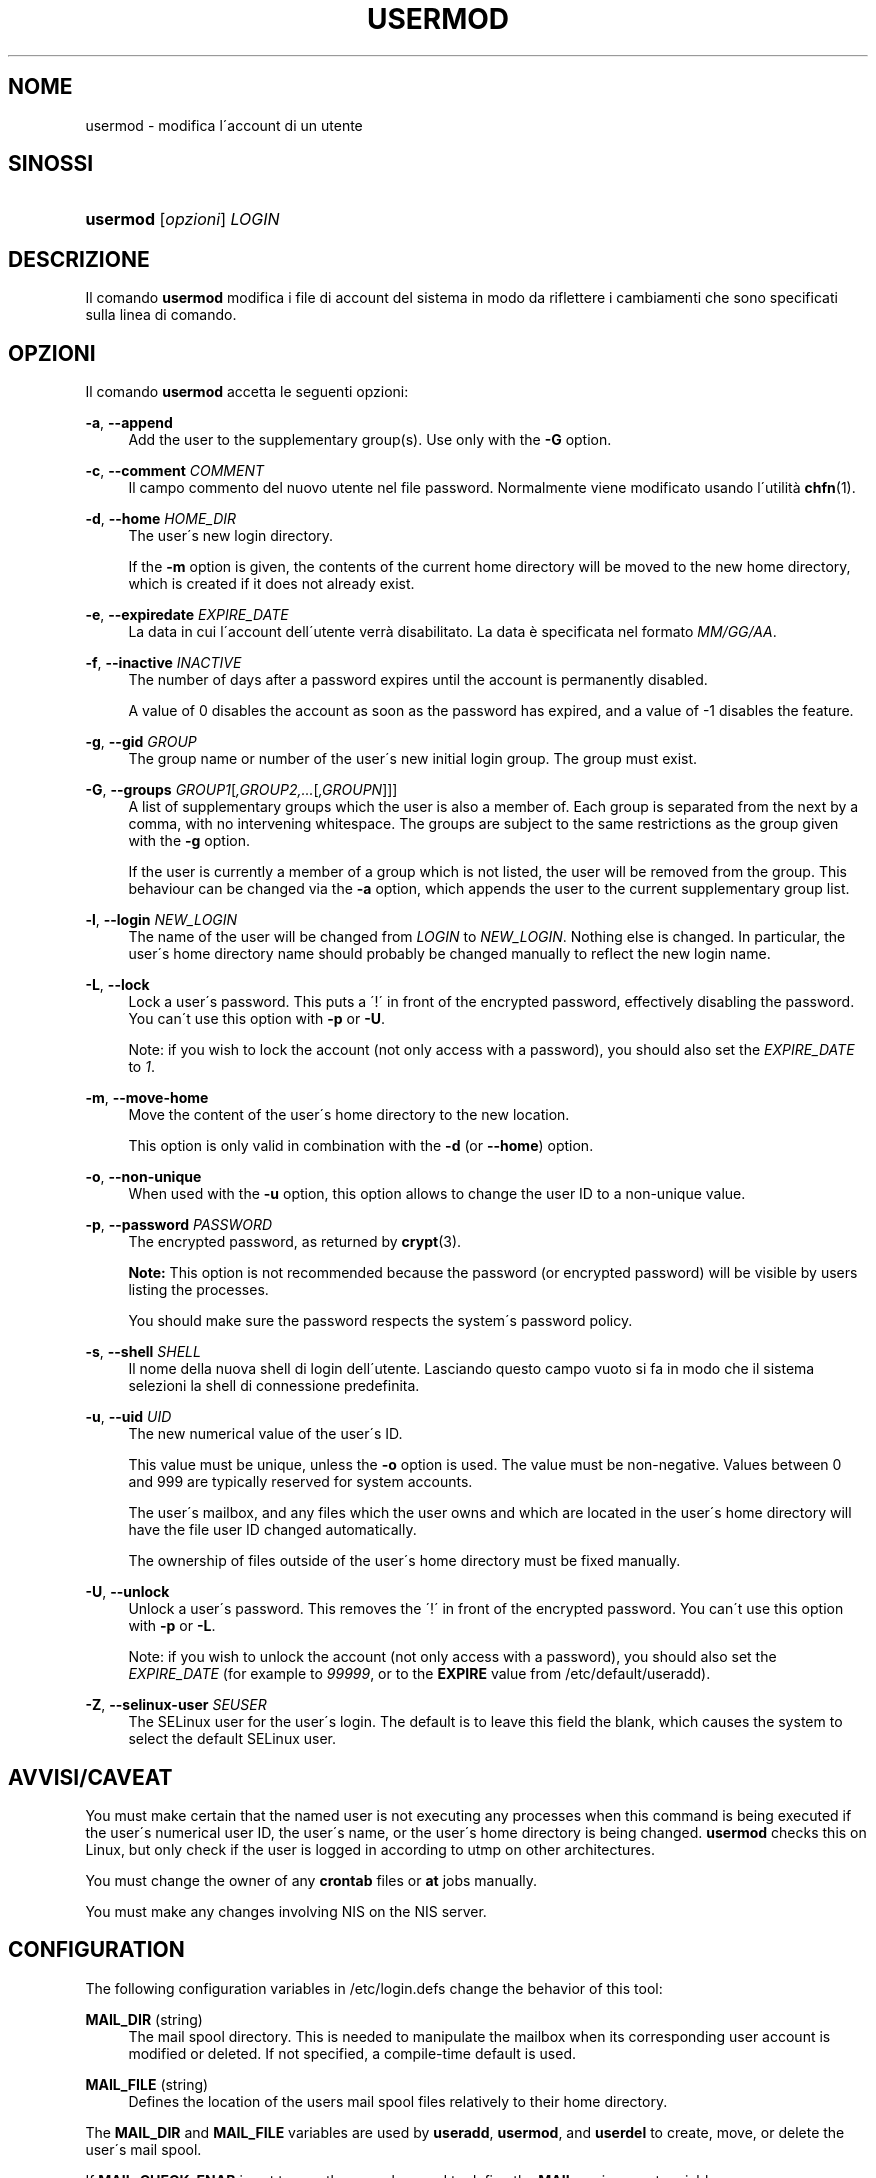 '\" t
.\"     Title: usermod
.\"    Author: [FIXME: author] [see http://docbook.sf.net/el/author]
.\" Generator: DocBook XSL Stylesheets v1.75.1 <http://docbook.sf.net/>
.\"      Date: 24/07/2009
.\"    Manual: System Management Commands
.\"    Source: System Management Commands
.\"  Language: Italian
.\"
.TH "USERMOD" "8" "24/07/2009" "System Management Commands" "System Management Commands"
.\" -----------------------------------------------------------------
.\" * set default formatting
.\" -----------------------------------------------------------------
.\" disable hyphenation
.nh
.\" disable justification (adjust text to left margin only)
.ad l
.\" -----------------------------------------------------------------
.\" * MAIN CONTENT STARTS HERE *
.\" -----------------------------------------------------------------
.SH "NOME"
usermod \- modifica l\'account di un utente
.SH "SINOSSI"
.HP \w'\fBusermod\fR\ 'u
\fBusermod\fR [\fIopzioni\fR] \fILOGIN\fR
.SH "DESCRIZIONE"
.PP
Il comando
\fBusermod\fR
modifica i file di account del sistema in modo da riflettere i cambiamenti che sono specificati sulla linea di comando\&.
.SH "OPZIONI"
.PP
Il comando
\fBusermod\fR
accetta le seguenti opzioni:
.PP
\fB\-a\fR, \fB\-\-append\fR
.RS 4
Add the user to the supplementary group(s)\&. Use only with the
\fB\-G\fR
option\&.
.RE
.PP
\fB\-c\fR, \fB\-\-comment\fR \fICOMMENT\fR
.RS 4
Il campo commento del nuovo utente nel file password\&. Normalmente viene modificato usando l\'utilit\(`a
\fBchfn\fR(1)\&.
.RE
.PP
\fB\-d\fR, \fB\-\-home\fR \fIHOME_DIR\fR
.RS 4
The user\'s new login directory\&.
.sp
If the
\fB\-m\fR
option is given, the contents of the current home directory will be moved to the new home directory, which is created if it does not already exist\&.
.RE
.PP
\fB\-e\fR, \fB\-\-expiredate\fR \fIEXPIRE_DATE\fR
.RS 4
La data in cui l\'account dell\'utente verr\(`a disabilitato\&. La data \(`e specificata nel formato
\fIMM/GG/AA\fR\&.
.RE
.PP
\fB\-f\fR, \fB\-\-inactive\fR \fIINACTIVE\fR
.RS 4
The number of days after a password expires until the account is permanently disabled\&.
.sp
A value of 0 disables the account as soon as the password has expired, and a value of \-1 disables the feature\&.
.RE
.PP
\fB\-g\fR, \fB\-\-gid\fR \fIGROUP\fR
.RS 4
The group name or number of the user\'s new initial login group\&. The group must exist\&.
.RE
.PP
\fB\-G\fR, \fB\-\-groups\fR \fIGROUP1\fR[\fI,GROUP2,\&.\&.\&.\fR[\fI,GROUPN\fR]]]
.RS 4
A list of supplementary groups which the user is also a member of\&. Each group is separated from the next by a comma, with no intervening whitespace\&. The groups are subject to the same restrictions as the group given with the
\fB\-g\fR
option\&.
.sp
If the user is currently a member of a group which is not listed, the user will be removed from the group\&. This behaviour can be changed via the
\fB\-a\fR
option, which appends the user to the current supplementary group list\&.
.RE
.PP
\fB\-l\fR, \fB\-\-login\fR \fINEW_LOGIN\fR
.RS 4
The name of the user will be changed from
\fILOGIN\fR
to
\fINEW_LOGIN\fR\&. Nothing else is changed\&. In particular, the user\'s home directory name should probably be changed manually to reflect the new login name\&.
.RE
.PP
\fB\-L\fR, \fB\-\-lock\fR
.RS 4
Lock a user\'s password\&. This puts a \'!\' in front of the encrypted password, effectively disabling the password\&. You can\'t use this option with
\fB\-p\fR
or
\fB\-U\fR\&.
.sp
Note: if you wish to lock the account (not only access with a password), you should also set the
\fIEXPIRE_DATE\fR
to
\fI1\fR\&.
.RE
.PP
\fB\-m\fR, \fB\-\-move\-home\fR
.RS 4
Move the content of the user\'s home directory to the new location\&.
.sp
This option is only valid in combination with the
\fB\-d\fR
(or
\fB\-\-home\fR) option\&.
.RE
.PP
\fB\-o\fR, \fB\-\-non\-unique\fR
.RS 4
When used with the
\fB\-u\fR
option, this option allows to change the user ID to a non\-unique value\&.
.RE
.PP
\fB\-p\fR, \fB\-\-password\fR \fIPASSWORD\fR
.RS 4
The encrypted password, as returned by
\fBcrypt\fR(3)\&.
.sp

\fBNote:\fR
This option is not recommended because the password (or encrypted password) will be visible by users listing the processes\&.
.sp
You should make sure the password respects the system\'s password policy\&.
.RE
.PP
\fB\-s\fR, \fB\-\-shell\fR \fISHELL\fR
.RS 4
Il nome della nuova shell di login dell\'utente\&. Lasciando questo campo vuoto si fa in modo che il sistema selezioni la shell di connessione predefinita\&.
.RE
.PP
\fB\-u\fR, \fB\-\-uid\fR \fIUID\fR
.RS 4
The new numerical value of the user\'s ID\&.
.sp
This value must be unique, unless the
\fB\-o\fR
option is used\&. The value must be non\-negative\&. Values between 0 and 999 are typically reserved for system accounts\&.
.sp
The user\'s mailbox, and any files which the user owns and which are located in the user\'s home directory will have the file user ID changed automatically\&.
.sp
The ownership of files outside of the user\'s home directory must be fixed manually\&.
.RE
.PP
\fB\-U\fR, \fB\-\-unlock\fR
.RS 4
Unlock a user\'s password\&. This removes the \'!\' in front of the encrypted password\&. You can\'t use this option with
\fB\-p\fR
or
\fB\-L\fR\&.
.sp
Note: if you wish to unlock the account (not only access with a password), you should also set the
\fIEXPIRE_DATE\fR
(for example to
\fI99999\fR, or to the
\fBEXPIRE\fR
value from
/etc/default/useradd)\&.
.RE
.PP
\fB\-Z\fR, \fB\-\-selinux\-user\fR \fISEUSER\fR
.RS 4
The SELinux user for the user\'s login\&. The default is to leave this field the blank, which causes the system to select the default SELinux user\&.
.RE
.SH "AVVISI/CAVEAT"
.PP
You must make certain that the named user is not executing any processes when this command is being executed if the user\'s numerical user ID, the user\'s name, or the user\'s home directory is being changed\&.
\fBusermod\fR
checks this on Linux, but only check if the user is logged in according to utmp on other architectures\&.
.PP
You must change the owner of any
\fBcrontab\fR
files or
\fBat\fR
jobs manually\&.
.PP
You must make any changes involving NIS on the NIS server\&.
.SH "CONFIGURATION"
.PP
The following configuration variables in
/etc/login\&.defs
change the behavior of this tool:
.PP
\fBMAIL_DIR\fR (string)
.RS 4
The mail spool directory\&. This is needed to manipulate the mailbox when its corresponding user account is modified or deleted\&. If not specified, a compile\-time default is used\&.
.RE
.PP
\fBMAIL_FILE\fR (string)
.RS 4
Defines the location of the users mail spool files relatively to their home directory\&.
.RE
.PP
The
\fBMAIL_DIR\fR
and
\fBMAIL_FILE\fR
variables are used by
\fBuseradd\fR,
\fBusermod\fR, and
\fBuserdel\fR
to create, move, or delete the user\'s mail spool\&.
.PP
If
\fBMAIL_CHECK_ENAB\fR
is set to
\fIyes\fR, they are also used to define the
\fBMAIL\fR
environment variable\&.
.PP
\fBMAX_MEMBERS_PER_GROUP\fR (number)
.RS 4
Maximum members per group entry\&. When the maximum is reached, a new group entry (line) is started in
/etc/group
(with the same name, same password, and same GID)\&.
.sp
The default value is 0, meaning that there are no limits in the number of members in a group\&.
.sp
This feature (split group) permits to limit the length of lines in the group file\&. This is useful to make sure that lines for NIS groups are not larger than 1024 characters\&.
.sp
If you need to enforce such limit, you can use 25\&.
.sp
Note: split groups may not be supported by all tools (even in the Shadow toolsuite)\&. You should not use this variable unless you really need it\&.
.RE
.SH "FILE"
.PP
/etc/group
.RS 4
Informazioni sugli account di gruppo\&.
.RE
.PP
/etc/gshadow
.RS 4
Informazioni sicure sugli account di gruppo\&.
.RE
.PP
/etc/passwd
.RS 4
informazioni sugli account utente\&.
.RE
.PP
/etc/shadow
.RS 4
Informazioni sicure sugli account di utenti\&.
.RE
.SH "VEDERE ANCHE"
.PP
\fBchfn\fR(1),
\fBchsh\fR(1),
\fBpasswd\fR(1),
\fBcrypt\fR(3),
\fBgpasswd\fR(8),
\fBgroupadd\fR(8),
\fBgroupdel\fR(8),
\fBgroupmod\fR(8),
\fBlogin.defs\fR(5),
\fBuseradd\fR(8),
\fBuserdel\fR(8)\&.
